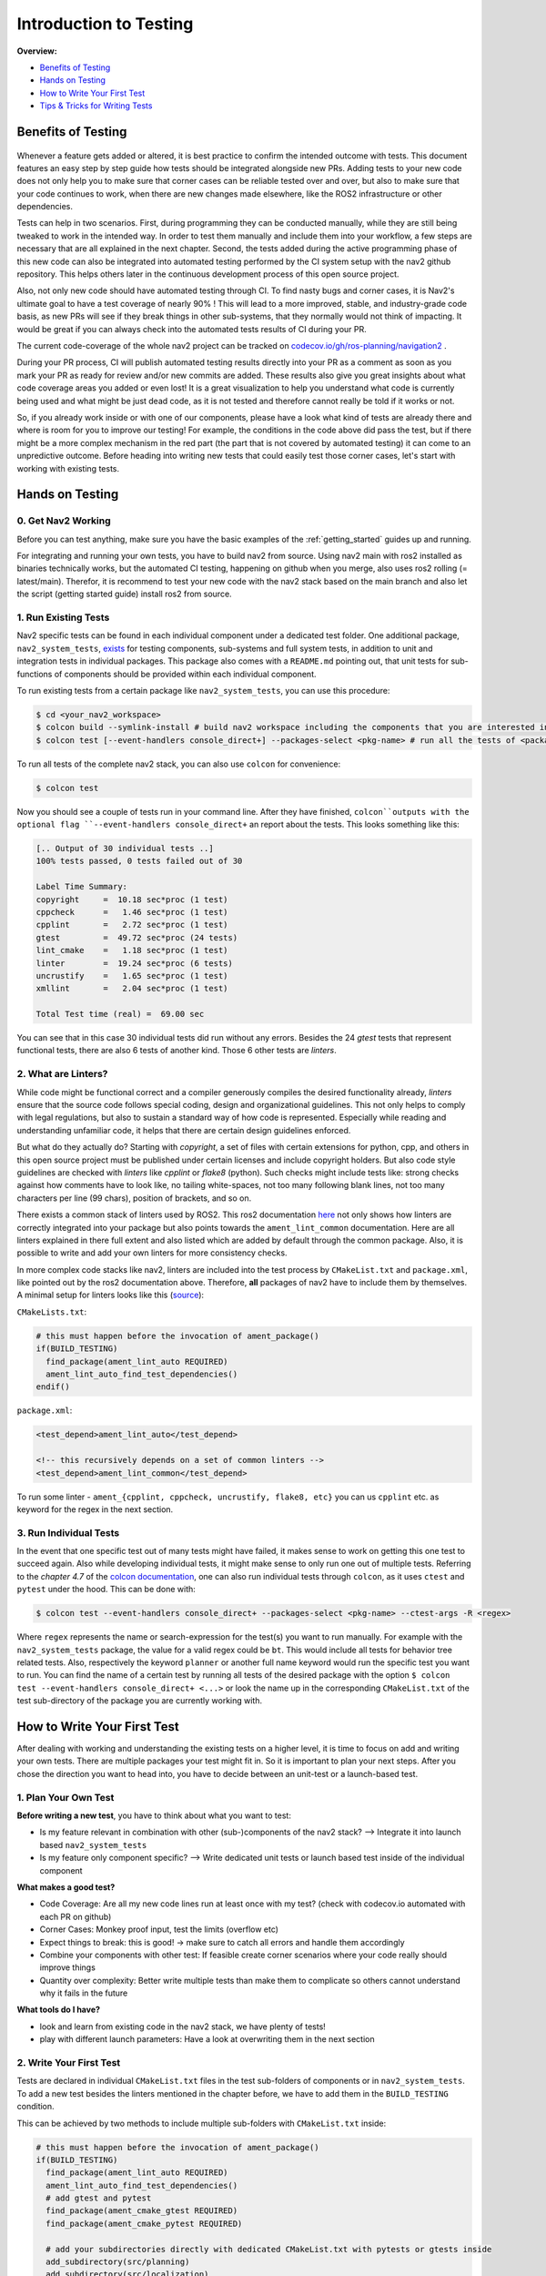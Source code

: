 .. _ci_testing:

Introduction to Testing
***********************
**Overview:**

- `Benefits of Testing`_
- `Hands on Testing`_
- `How to Write Your First Test`_
- `Tips & Tricks for Writing Tests`_

Benefits of Testing
===================

 .. image:: images/CI_Testing/codecov.io_show_covered_code.png
  :width: 80%

Whenever a feature gets added or altered, it is best practice to confirm the intended outcome with tests.
This document features an easy step by step guide how tests should be integrated alongside new PRs.
Adding tests to your new code does not only help you to make sure that corner cases can be reliable tested 
over and over, but also to make sure that your code continues to work, when there are new changes made elsewhere, 
like the ROS2 infrastructure or other dependencies.

Tests can help in two scenarios. First, during programming they can be conducted manually, while they are still being tweaked to work in the intended way.
In order to test them manually and include them into your workflow, a few steps are necessary that are all explained in the next chapter.
Second, the tests added during the active programming phase of this new code can also be integrated into automated testing performed by the CI system setup with the nav2 github repository.
This helps others later in the continuous development process of this open source project.

Also, not only new code should have automated testing through CI. To find nasty bugs and corner cases, it is Nav2's ultimate goal to have a test coverage of nearly 90% !
This will lead to a more improved, stable, and industry-grade code basis, as new PRs will see if they break things in other sub-systems, that they normally would not think of impacting.
It would be great if you can always check into the automated tests results of CI during your PR.

The current code-coverage of the whole nav2 project can be tracked on 
`codecov.io/gh/ros-planning/navigation2 <https://codecov.io/gh/ros-planning/navigation2>`_ . 

During your PR process, CI will publish automated testing results directly into your PR as a comment as soon as you mark your PR as ready for review and/or new commits are added.
These results also give you great insights about what code coverage areas you added or even lost! 
It is a great visualization to help you understand what code is currently being used and what might be just dead code, as it is not tested and therefore cannot really be told if it works or not.

So, if you already work inside or with one of our components, please have a look what kind of tests are already there and where is room for you to improve our testing!
For example, the conditions in the code above did pass the test, but if there might be a more complex mechanism in the red part (the part that is not covered by automated testing) it can come to an unpredictive outcome.
Before heading into writing new tests that could easily test those corner cases, let's start with working with existing tests. 

Hands on Testing
================
0. Get Nav2 Working
-------------------
Before you can test anything, make sure you have the basic examples of the :ref:`getting_started` guides up and running.

For integrating and running your own tests, you have to build nav2 from source. Using nav2 main with ros2 installed as binaries technically works, 
but the automated CI testing, happening on github when you merge, also uses ros2 rolling (= latest/main).
Therefor, it is recommend to test your new code with the nav2 stack based on the main branch and also let the script (getting started guide) install ros2 from source.

1. Run Existing Tests
---------------------
Nav2 specific tests can be found in each individual component under a dedicated test folder. 
One additional package, ``nav2_system_tests``, `exists <https://github.com/ros-planning/navigation2/tree/main/nav2_system_tests>`_ for testing components, 
sub-systems and full system tests, in addition to unit and integration tests in individual packages.
This package also comes with a ``README.md`` pointing out, that unit tests for sub-functions of components should be provided within each individual component.

To run existing tests from a certain package like ``nav2_system_tests``, you can use this procedure:

.. code-block:: bash

  $ cd <your_nav2_workspace>
  $ colcon build --symlink-install # build nav2 workspace including the components that you are interested in
  $ colcon test [--event-handlers console_direct+] --packages-select <pkg-name> # run all the tests of <package name> [with output]

To run all tests of the complete nav2 stack, you can also use ``colcon`` for convenience: 

.. code-block:: bash

  $ colcon test
  
Now you should see a couple of tests run in your command line. After they have finished, 
``colcon``outputs with the optional flag ``--event-handlers console_direct+`` an report about the tests.
This looks something like this:

.. code-block:: bash

  [.. Output of 30 individual tests ..]
  100% tests passed, 0 tests failed out of 30

  Label Time Summary:
  copyright     =  10.18 sec*proc (1 test)
  cppcheck      =   1.46 sec*proc (1 test)
  cpplint       =   2.72 sec*proc (1 test)
  gtest         =  49.72 sec*proc (24 tests)
  lint_cmake    =   1.18 sec*proc (1 test)
  linter        =  19.24 sec*proc (6 tests)
  uncrustify    =   1.65 sec*proc (1 test)
  xmllint       =   2.04 sec*proc (1 test)

  Total Test time (real) =  69.00 sec


You can see that in this case 30 individual tests did run without any errors.
Besides the 24 `gtest` tests that represent functional tests, there are also 6 tests of another kind.
Those 6 other tests are `linters`.

2. What are Linters?
--------------------

While code might be functional correct and a compiler generously compiles the desired functionality already, 
`linters` ensure that the source code follows special coding, design and organizational guidelines.
This not only helps to comply with legal regulations, but also to sustain a standard way of how code is represented.
Especially while reading and understanding unfamiliar code, it helps that there are certain design guidelines enforced.

But what do they actually do?
Starting with `copyright`, a set of files with certain extensions for python, cpp, and others 
in this open source project must be published under certain licenses and include copyright holders.
But also code style guidelines are checked with `linters` like `cpplint` or `flake8` (python).
Such checks might include tests like: strong checks against how comments have to look like, no tailing white-spaces,
not too many following blank lines, not too many characters per line (99 chars), position of brackets, and so on.

There exists a common stack of linters used by ROS2. This ros2 documentation `here <https://index.ros.org/doc/ros2/Tutorials/Ament-CMake-Documentation/#testing-and-linting>`_
not only shows how linters are correctly integrated into your package but also points towards the ``ament_lint_common`` documentation.
Here are all linters explained in there full extent and also listed which are added by default through the common package. 
Also, it is possible to write and add your own linters for more consistency checks.

In more complex code stacks like nav2, linters are included into the test process by ``CMakeList.txt`` 
and ``package.xml``, like pointed out by the ros2 documentation above. 
Therefore, **all** packages of nav2 have to include them by themselves.
A minimal setup for linters looks like this (`source <https://github.com/ament/ament_lint/blob/master/ament_lint_auto/doc/index.rst>`_):

``CMakeLists.txt``:

.. code:: cmake

    # this must happen before the invocation of ament_package()
    if(BUILD_TESTING)
      find_package(ament_lint_auto REQUIRED)
      ament_lint_auto_find_test_dependencies()
    endif()

``package.xml``:

.. code:: xml

    <test_depend>ament_lint_auto</test_depend>

    <!-- this recursively depends on a set of common linters -->
    <test_depend>ament_lint_common</test_depend>

To run some linter - ``ament_{cpplint, cppcheck, uncrustify, flake8, etc}`` you can us ``cpplint`` etc. as keyword for the regex in the next section.

3. Run Individual Tests
-----------------------
In the event that one specific test out of many tests might have failed, 
it makes sense to work on getting this one test to succeed again.
Also while developing individual tests, it might make sense to only run one out of multiple tests.
Referring to the *chapter 4.7* of the `colcon documentation <https://buildmedia.readthedocs.org/media/pdf/colcon/latest/colcon.pdf>`_, one can also run individual tests through ``colcon``, as it uses ``ctest`` and ``pytest`` under the hood. 
This can be done with:

.. code-block:: bash

 $ colcon test --event-handlers console_direct+ --packages-select <pkg-name> --ctest-args -R <regex>

Where ``regex`` represents the name or search-expression for the test(s) you want to run manually. 
For example with the ``nav2_system_tests`` package, the value for a valid regex could be ``bt``.
This would include all tests for behavior tree related tests. Also, respectively the keyword ``planner`` 
or another full name keyword would run the specific test you want to run. 
You can find the name of a certain test by running all tests of the desired package with the option 
``$ colcon test --event-handlers console_direct+ <...>`` or look the name up in the corresponding ``CMakeList.txt`` 
of the test sub-directory of the package you are currently working with. 

How to Write Your First Test
============================
After dealing with working and understanding the existing tests on a higher level, it is time to focus on add and writing your own tests.
There are multiple packages your test might fit in. So it is important to plan your next steps.
After you chose the direction you want to head into, you have to decide between an unit-test or a launch-based test.

1. Plan Your Own Test
------------------------
**Before writing a new test**, you have to think about what you want to test:

- Is my feature relevant in combination with other (sub-)components of the nav2 stack? --> Integrate it into launch based ``nav2_system_tests``
- Is my feature only component specific? --> Write dedicated unit tests or launch based test inside of the individual component

**What makes a good test?**

- Code Coverage: Are all my new code lines run at least once with my test? (check with codecov.io automated with each PR on github)
- Corner Cases: Monkey proof input, test the limits (overflow etc)
- Expect things to break: this is good! -> make sure to catch all errors and handle them accordingly
- Combine your components with other test: If feasible create corner scenarios where your code really should improve things
- Quantity over complexity: Better write multiple tests than make them to complicate so others cannot understand why it fails in the future

**What tools do I have?**

- look and learn from existing code in the nav2 stack, we have plenty of tests!
- play with different launch parameters: Have a look at overwriting them in the next section

2. Write Your First Test
------------------------

Tests are declared in individual ``CMakeList.txt`` files in the test sub-folders of components or in ``nav2_system_tests``.
To add a new test besides the linters mentioned in the chapter before, we have to add them in the ``BUILD_TESTING`` condition.

This can be achieved by two methods to include multiple sub-folders with ``CMakeList.txt`` inside:

.. code:: cmake

    # this must happen before the invocation of ament_package()
    if(BUILD_TESTING)
      find_package(ament_lint_auto REQUIRED)
      ament_lint_auto_find_test_dependencies()
      # add gtest and pytest 
      find_package(ament_cmake_gtest REQUIRED)
      find_package(ament_cmake_pytest REQUIRED)

      # add your subdirectories directly with dedicated CMakeList.txt with pytests or gtests inside 
      add_subdirectory(src/planning)
      add_subdirectory(src/localization)
      add_subdirectory(src/system)
      add_subdirectory(src/system_failure)
      # ...

      # or 
      add_subdirectory(folder)
      # this one CMakeList.txt inside of this folder will then include the rest of the folders with CMakeList.txt

    endif()


a) Launch-file based Test - pytest
""""""""""""""""""""""""""""""""""
Here is an example for testing with python and pytest, especially useful for testing launch sequences.
Interesting to note are the free set-able environment variables that can later be used to rewrite parameter values for launch scripts.
`Source for the launch-based test <https://github.com/ros-planning/navigation2/blob/main/nav2_system_tests/src/system/CMakeLists.txt>`_

.. code-block:: cmake

  ament_add_test(test_bt_navigator_with_groot_monitoring
    GENERATE_RESULT_FOR_RETURN_CODE_ZERO
    COMMAND "${CMAKE_CURRENT_SOURCE_DIR}/test_system_launch.py"
    WORKING_DIRECTORY "${CMAKE_CURRENT_BINARY_DIR}"
    TIMEOUT 180
    ENV
      TEST_DIR=${CMAKE_CURRENT_SOURCE_DIR}
      TEST_MAP=${PROJECT_SOURCE_DIR}/maps/map_circular.yaml
      TEST_WORLD=${PROJECT_SOURCE_DIR}/worlds/turtlebot3_ros2_demo.world
      GAZEBO_MODEL_PATH=${PROJECT_SOURCE_DIR}/models
      BT_NAVIGATOR_XML=navigate_w_replanning_and_recovery.xml
      ASTAR=False
      GROOT_MONITORING=True
  )

This `cmake` macro ``ament_add_test()`` can handle raw `pytests`. Arguments are line or white-space seperated.
The first argument is the name of your new test, which can later than be used as a `regex` search keyword to only run your new test.
The ``GENERATE_RESULT_FOR_RETURN_CODE_ZERO`` is a flag for `pytest` and necessary for this process.
``COMMAND`` describes the `pytest` entry point for your test.
``WORKING_DIRECTORY`` and ``TIMEOUT`` are self explanatory.
Under the group ``ENV`` environment variables can be set. Those can then directly be used in your python script as input via ``os.getenv('KEYWORD')``.

Depending on your test, it might not be necessity to declare all keywords in each test. 
In combination of ``RewrittenYaml()`` from our ``nav2_common`` package, 
we can use this to rewrite default parameters from the main ``params.yaml`` with a few easy steps.
A small example for this can be seen in the last section ``Tips & Tricks for Writing Tests``. 

Now, we added a few parameters and made sure that the parameters for launching our nodes are all setup correctly.
The next step involves dealing with ``pytest`` and testers. This code is from the same file as the ``RewrittenYaml()`` refers to.

.. code-block:: python

    # configure all the parameters and nodes based on our input in the CMakeList.txt
    ld = generate_launch_description()

    # setup our tester with the `tester_node.py` and a few additional input parameters
    # here multiple test can be created to test your tests in more versatile environments
    # even start fuzzing the input values might add robustness to your code
    test1_action = ExecuteProcess(
        cmd=[os.path.join(os.getenv('TEST_DIR'), 'tester_node.py'),
             '-r', '-2.0', '-0.5', '0.0', '2.0'],
        name='tester_node',
        output='screen')

    lts = LaunchTestService()
    lts.add_test_action(ld, test1_action)
    ls = LaunchService(argv=argv)
    ls.include_launch_description(ld)
    return lts.run(ls)

The next and final step would be to implement ``tester_node.py``. The node `here <https://github.com/ros-planning/navigation2/blob/main/nav2_system_tests/src/system/tester_node.py>`_ is quite a good example.
It features argument groups to take various parameters as input that can be seen used in the code section above.
To name its core features: the test engages with multiple `lifecycle_nodes`, waits for all `action_servers` to be available, sends a goal,
tests if the goal is reached. This is a great example to use when one must implement a new pytest with ROS2 integration.

.. note::
  When testing with launch files and testers also written with ``pytest``, it is possible to rerun tests 
  in between iterations of your test without rebuilding your work-space.
  Although, this requires to build your package with ``$ colcon build --symlink-install``.
  
b) Unit Test - gtest
""""""""""""""""""""
This first example is for registering tests surrounding behavior tree actions.
`Source for the c++ test with ``gtest`` <https://github.com/ros-planning/navigation2/blob/main/nav2_behavior_tree/test/plugins/action/CMakeLists.txt>`_ 

.. code-block:: cmake

  ament_add_gtest(test_action_spin_action test_spin_action.cpp)
  target_link_libraries(test_action_spin_action nav2_spin_action_bt_node)
  ament_target_dependencies(test_action_spin_action ${dependencies})

  ament_add_gtest(test_action_back_up_action test_back_up_action.cpp)
  target_link_libraries(test_action_back_up_action nav2_back_up_action_bt_node)
  ament_target_dependencies(test_action_back_up_action ${dependencies})



3. Add Your Own Test
--------------------





5. Check Your Test with CI and Check Code Coverage
--------------------------------------------------

.. image:: images/CI_Testing/github_coverage_diff.png
    

Is there room to improve the test coverage near your code? Ain't you just the right expert about this code section?
Think about adding tests that exceed your own focus and help improve nav2/ros2 reach a higher overall code coverage and ultimately also quality.

The report above is an automated post by codecov.io-bot on github that posts results of CI automatically for every new PR.
Please consider helping increase the code coverage and use the opportunity to learn more about the internals of the navigation2 stack! 

.. 
.. 
.. 
.. 
.. 

Tips & Tricks for Writing Tests
===============================
This section shall provide best practices and things not very obvious to a new test programmer.
Also, consider checking out the tutorial about unit tests and integration tests with colcon provided by the autoware foundation, 
`here for unit tests <https://autowarefoundation.gitlab.io/autoware.auto/AutowareAuto/how-to-write-tests-and-measure-coverage.html>`_ and `here for integration tests <https://autowarefoundation.gitlab.io/autoware.auto/AutowareAuto/integration-testing.html>`_.


1. Rewriting Parameter Values from YAML Files in Launch scripts
---------------------------------------------------------------

In most occasions some small new features are added and made available through a few new parameters. As the standard nav2 user should not be overloaded with features it makes sense to disable most of the additional or drop-in features in the default ``params.yaml`` file.
But tests should still be comparable and only alter the test-scope specific parameters. 
Therefor, it makes no sense to copy most of the ``params.yaml`` file into multiple test.yaml files that would be prone to fail future changes.

ROS2 with its launch systems already includes many substitution mechanisms, that seem to handle a few dozen different scenarios, but are a little bit hard to use from a user standpoint with lacking example material.
Luckily, nav2 already includes a nice helper function for replacing values in YAML files.
Here is an example showing a small feature set of the capability of the launch system:

.. code-block:: python
  
  # ...
  import yaml 
  # ...
  # Replace the default parameter values for testing special features without having multiple params_files inside the nav2 stack
  context = LaunchContext()
  param_substitutions = {}

  if (os.getenv('ASTAR') == "True"):
      param_substitutions.update({'use_astar': "True"})
      print ("ASTAR set True")

  if (os.getenv('GROOT_MONITORING') == "True"):
      param_substitutions.update({'enable_groot_monitoring': "False"})
      print ("GROOT_MONITORING set True")

  # Fails -> multi dimensional keys ['planner_server']['ros__parameters']['GridBased']['use_astar'] cannot be combined in such manner
  # param_substitutions = {'planner_server.ros__parameters.GridBased.use_astar': "True"}

  # Fails -> value for 'bt_navigator' gets overwritten with 'ros__parameters' as value and not as next stage dict
  # param_substitutions = {'bt_navigator':{'ros__parameters':{'enable_groot_monitoring' : 'True'}}} 

  # Obviously not the needed behavior but shows that 'HELLOO...' only gets written when perform gets triggered
  # param_substitutions = {'bt_navigator':'HELLOOOOOOOOOOOOOOOOOOOOOOOOOOOOOOOOOOOOOO'} 

  # Finally works with LaunchContext and perform sub-function
  # param_substitutions = {'enable_groot_monitoring' : 'True'} 

  # This would also work, but then the whole params_file gets recursively searched and replaces "False" with "False" -> time wasted
  # param_substitutions = { 
  #    'use_astar': os.getenv('ASTAR', default = "False"),
  #    'enable_groot_monitoring': os.getenv('GROOT_MONITORING', default = "False")
  #    }

  configured_params = RewrittenYaml(
      source_file=params_file,
      root_key='',
      param_rewrites=param_substitutions,
      convert_types=True)
  
  new_yaml = configured_params.perform(context)

  # Check if value has the desired value now before loading the yaml as launch_argument
  data = yaml.safe_load(open(new_yaml, 'r'))
  # print (data['planner_server']['ros__parameters']['GridBased']['use_astar'])


This can also be investigated in a real scenario in the nav2-CI test. Just have a look at the ``nav2_system_tests`` test for the whole system `here <https://github.com/ros-planning/navigation2/tree/main/nav2_system_tests/src/system>`_.